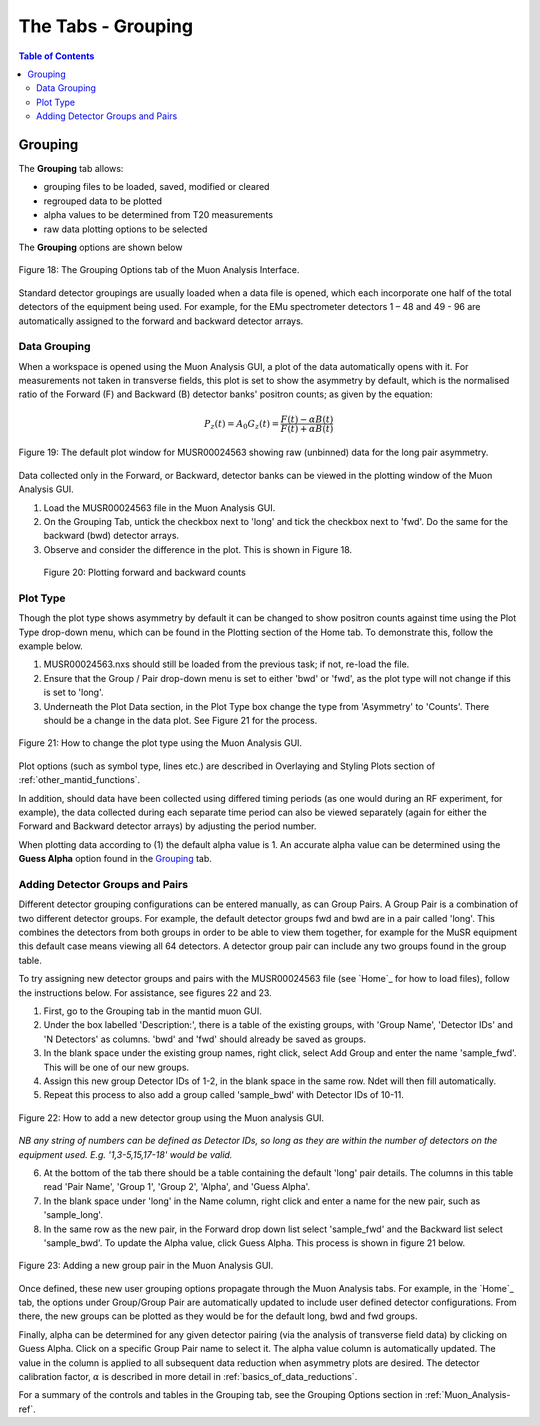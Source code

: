 .. _the_tabs_grouping:

========
The Tabs - Grouping
========

.. index:: The Tabs - Grouping

.. contents:: Table of Contents
  :local:
  
Grouping
========

The **Grouping** tab allows:

* grouping files to be loaded, saved, modified or cleared
* regrouped data to be plotted
* alpha values to be determined from T20 measurements
* raw data plotting options to be selected

The **Grouping** options are shown below

.. figure:: /images/thetabsgroupingfig18.png
    :align: center

    Figure 18: The Grouping Options tab of the Muon Analysis Interface.

Standard detector groupings are usually loaded when a data file is opened, which each incorporate one 
half of the total detectors of the equipment being used. For example, for the EMu spectrometer detectors 1 – 48 
and 49 - 96 are automatically assigned to the forward and backward detector arrays. 


Data Grouping
-------------

When a workspace is opened using the Muon Analysis GUI, a plot of the data automatically opens with it. For measurements not taken in transverse fields, this 
plot is set to show the asymmetry by default, which is the normalised ratio of the Forward (F) and Backward (B) detector banks' positron counts; as given by the equation:

.. math:: P_z(t) = A_0G_z(t) = \frac{F(t) - \alpha B(t)}{F(t) + \alpha B(t)}
    :name: Equation 1

.. figure:: /images/PlotWindow2.PNG
    :align: center

    Figure 19: The default plot window for MUSR00024563 showing raw (unbinned) data for the long pair asymmetry.

Data collected only in the Forward, or Backward, detector banks can be viewed in the plotting window of the Muon Analysis GUI.

1. Load the MUSR00024563 file in the Muon Analysis GUI.
2. On the Grouping Tab, untick the checkbox next to 'long' and tick the checkbox next to 'fwd'. Do the same for the backward (bwd) detector arrays.
3. Observe and consider the difference in the plot. This is shown in Figure 18.
	
.. figure:: /images/thetabsgroupingfig20.gif
	
	Figure 20: Plotting forward and backward counts



Plot Type
---------

Though the plot type shows asymmetry by default it can be changed to show positron counts against time using the Plot Type drop-down menu, which can be found in the Plotting section of the Home tab. 
To demonstrate this, follow the example below.

1.  MUSR00024563.nxs should still be loaded from the previous task; if not, re-load the file.
2.  Ensure that the Group / Pair drop-down menu is set to either 'bwd' or 'fwd', as the plot type will not change if this is set to 'long'.
3.  Underneath the Plot Data section, in the Plot Type box change the type from 'Asymmetry' to 'Counts'. 
    There should be a change in the data plot. See Figure 21 for the process.

.. figure:: /images/thetabsgroupingfig21.gif
    :align: center

    Figure 21: How to change the plot type using the Muon Analysis GUI. 

Plot options (such as symbol type, lines etc.) are described in Overlaying and Styling Plots section of :ref:`other_mantid_functions`.

In addition, should data have been
collected using differed timing periods (as one would during an RF experiment, for example),
the data collected during each separate time period can also be viewed separately (again for
either the Forward and Backward detector arrays) by adjusting the period number.

When plotting data according to (1) the default alpha value is 1. An accurate alpha value
can be determined using the **Guess Alpha** option found in the `Grouping`_ tab.


Adding Detector Groups and Pairs
--------------------------------

Different detector grouping configurations can be entered manually, as can Group Pairs.
A Group Pair is a combination of two different detector groups. For example, the default detector groups fwd 
and bwd are in a pair called 'long'. This combines the detectors from both groups in order to be able to view them together, for example
for the MuSR equipment this default case means viewing all 64 detectors. A detector group pair can include any two groups found in the group table. 

To try assigning new detector groups and pairs with the MUSR00024563 file (see `Home`_ for how to load files), 
follow the instructions below. For assistance, see figures 22 and 23.

1.  First, go to the Grouping tab in the mantid muon GUI.
2.  Under the box labelled 'Description:', there is a table of the existing groups, with 'Group Name', 'Detector IDs' and 'N Detectors' as columns. 
    'bwd' and 'fwd' should already be saved as groups.
3.  In the blank space under the existing group names, right click, select Add Group and enter the name 'sample_fwd'. This will be one of our new groups.
4.  Assign this new group Detector IDs of 1-2, in the blank space in the same row. Ndet will then fill automatically.
5.  Repeat this process to also add a group called 'sample_bwd' with Detector IDs of 10-11.

.. figure:: /images/thetabsgroupingfig22.gif
    :align: center

    Figure 22: How to add a new detector group using the Muon analysis GUI.
        
*NB any string of numbers can be defined as Detector IDs, so long as they are within the number of detectors on the equipment 
used. E.g. '1,3-5,15,17-18' would be valid.*
    
6.  At the bottom of the tab there should be a table containing the default 'long' pair details. The columns in this table read 'Pair Name', 'Group 1', 'Group 2', 'Alpha', and 'Guess Alpha'.
7.  In the blank space under 'long' in the Name column, right click and enter a name for the new pair, such as 'sample_long'. 
8.  In the same row as the new pair, in the Forward drop down list select 'sample_fwd' and the Backward list select 'sample_bwd'. To update the Alpha value, click Guess Alpha. This process is 
    shown in figure 21 below.

.. figure:: /images/thetabsgroupingfig23.gif
    :align: center

    Figure 23: Adding a new group pair in the Muon Analysis GUI. 

Once defined, these new user grouping options propagate through the Muon Analysis tabs.
For example, in the `Home`_ tab, the options under Group/Group Pair are automatically
updated to include user defined detector configurations. From there, the new groups can be plotted
as they would be for the default long, bwd and fwd groups. 

Finally, alpha can be determined for any given detector pairing (via the analysis of
transverse field data) by clicking on Guess Alpha. Click on a specific Group Pair name to
select it. The alpha value column is automatically updated. The value in the column is
applied to all subsequent data reduction when asymmetry plots are desired. The detector calibration
factor, :math:`{\alpha}` is described in more detail in :ref:`basics_of_data_reductions`.

For a summary of the controls and tables in the Grouping  tab, see the Grouping Options section in :ref:`Muon_Analysis-ref`.
